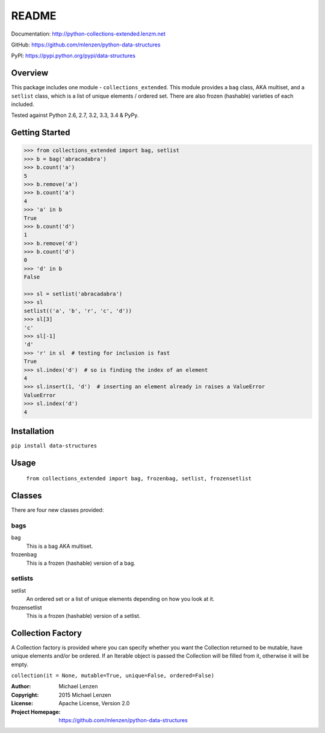 README
######

.. image:: https://travis-ci.org/mlenzen/python-data-structures.svg?branch=master
  :target: https://travis-ci.org/mlenzen/python-data-structures
  :alt: Build Status


.. image:: https://coveralls.io/repos/mlenzen/python-data-structures/badge.svg
  :target: https://coveralls.io/r/mlenzen/python-data-structures
  :alt: Coverage

Documentation: http://python-collections-extended.lenzm.net

GitHub: https://github.com/mlenzen/python-data-structures

PyPI: https://pypi.python.org/pypi/data-structures

Overview
========

This package includes one module - ``collections_extended``.  This
module provides a ``bag`` class,
AKA multiset, and a ``setlist`` class, which is a list of unique elements /
ordered set.  There are also frozen (hashable) varieties of each included.

Tested against Python 2.6, 2.7, 3.2, 3.3, 3.4 & PyPy.

Getting Started
===============

.. code:: python

   >>> from collections_extended import bag, setlist
   >>> b = bag('abracadabra')
   >>> b.count('a')
   5
   >>> b.remove('a')
   >>> b.count('a')
   4
   >>> 'a' in b
   True
   >>> b.count('d')
   1
   >>> b.remove('d')
   >>> b.count('d')
   0
   >>> 'd' in b
   False

   >>> sl = setlist('abracadabra')
   >>> sl
   setlist(('a', 'b', 'r', 'c', 'd'))
   >>> sl[3]
   'c'
   >>> sl[-1]
   'd'
   >>> 'r' in sl  # testing for inclusion is fast
   True
   >>> sl.index('d')  # so is finding the index of an element
   4
   >>> sl.insert(1, 'd')  # inserting an element already in raises a ValueError
   ValueError
   >>> sl.index('d')
   4

Installation
============

``pip install data-structures``

Usage
=====
  ``from collections_extended import bag, frozenbag, setlist, frozensetlist``

Classes
=======
There are four new classes provided:

bags
----
bag
  This is a bag AKA multiset.
frozenbag
  This is a frozen (hashable) version of a bag.

setlists
--------
setlist
  An ordered set or a list of unique elements depending on how you look at it.
frozensetlist
  This is a frozen (hashable) version of a setlist.

Collection Factory
==================
A Collection factory is provided where you can specify whether you want the
Collection returned to be mutable, have unique elements and/or be ordered.  If
an Iterable object is passed the Collection will be filled from it, otherwise
it will be empty.

``collection(it = None, mutable=True, unique=False, ordered=False)``

:Author: Michael Lenzen
:Copyright: 2015 Michael Lenzen
:License: Apache License, Version 2.0
:Project Homepage: https://github.com/mlenzen/python-data-structures
